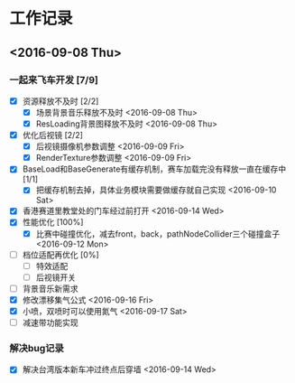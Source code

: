* 工作记录
** <2016-09-08 Thu>
*** 一起来飞车开发 [7/9]
- [X] 资源释放不及时 [2/2]
  - [X] 场景背景音乐释放不及时 <2016-09-08 Thu>
  - [X] ResLoading背景图释放不及时 <2016-09-08 Thu>
- [X] 优化后视镜 [2/2]
  - [X] 后视镜摄像机参数调整 <2016-09-09 Fri>
  - [X] RenderTexture参数调整 <2016-09-09 Fri>
- [X] BaseLoad和BaseGenerate有缓存机制，赛车加载完没有释放一直在缓存中 [1/1]
  - [X] 把缓存机制去掉，具体业务模块需要做缓存就自己实现 <2016-09-10 Sat>
- [X] 香港赛道里教堂处的门车经过前打开 <2016-09-14 Wed>
- [X] 性能优化 [100%]
  - [X] 比赛中碰撞优化，减去front，back，pathNodeCollider三个碰撞盒子 <2016-09-12 Mon>
- [ ] 档位适配再优化 [0%]
  - [ ] 特效适配
  - [ ] 后视镜开关
- [ ] 背景音乐新需求
- [X] 修改漂移集气公式 <2016-09-16 Fri> 
- [X] 小喷，双喷时可以使用氮气 <2016-09-17 Sat>
- [ ] 减速带功能实现
*** 解决bug记录
- [X] 解决台湾版本新车冲过终点后穿墙 <2016-09-14 Wed>
